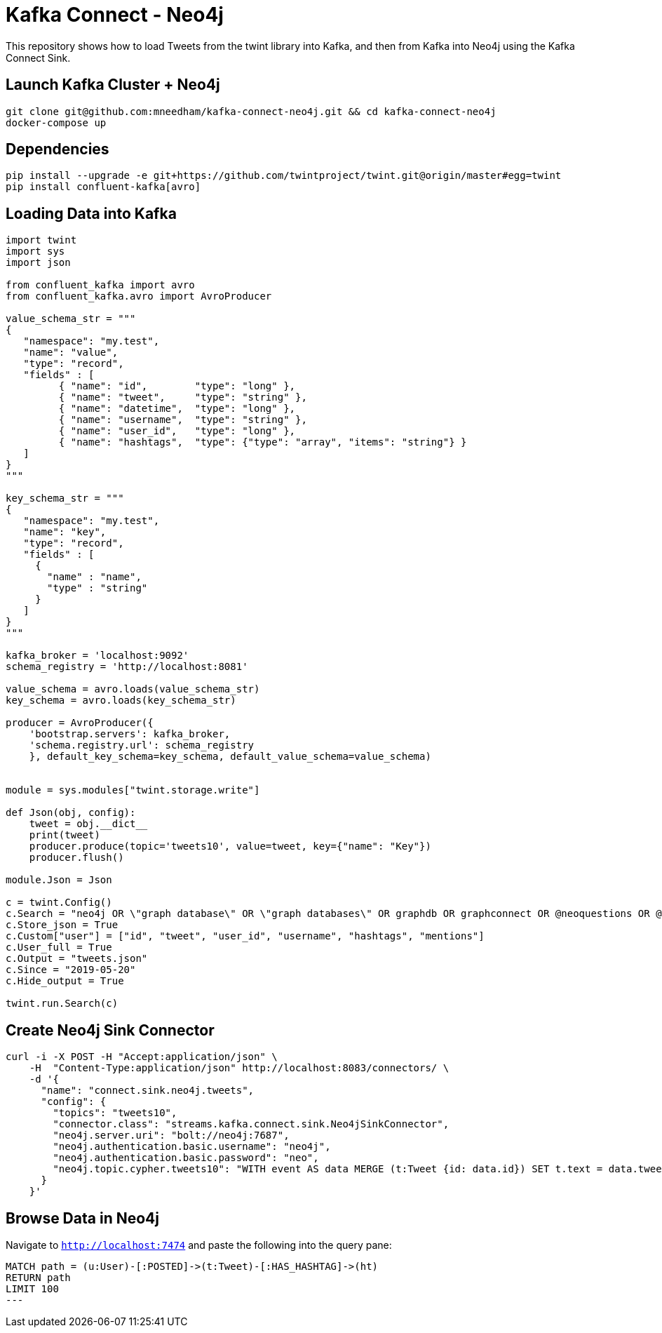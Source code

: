 = Kafka Connect - Neo4j

This repository shows how to load Tweets from the twint library into Kafka, and then from Kafka into Neo4j using the Kafka Connect Sink.

== Launch Kafka Cluster + Neo4j

[source, bash]
----
git clone git@github.com:mneedham/kafka-connect-neo4j.git && cd kafka-connect-neo4j
docker-compose up
----

== Dependencies

[source, bash]
----
pip install --upgrade -e git+https://github.com/twintproject/twint.git@origin/master#egg=twint
pip install confluent-kafka[avro]
----

== Loading Data into Kafka

[source, python]
----
import twint
import sys
import json

from confluent_kafka import avro
from confluent_kafka.avro import AvroProducer

value_schema_str = """
{
   "namespace": "my.test",
   "name": "value",
   "type": "record",
   "fields" : [
         { "name": "id",        "type": "long" },
         { "name": "tweet",     "type": "string" },
         { "name": "datetime",  "type": "long" },
         { "name": "username",  "type": "string" },
         { "name": "user_id",   "type": "long" },
         { "name": "hashtags",  "type": {"type": "array", "items": "string"} }
   ]
}
"""

key_schema_str = """
{
   "namespace": "my.test",
   "name": "key",
   "type": "record",
   "fields" : [
     {
       "name" : "name",
       "type" : "string"
     }
   ]
}
"""

kafka_broker = 'localhost:9092'
schema_registry = 'http://localhost:8081'

value_schema = avro.loads(value_schema_str)
key_schema = avro.loads(key_schema_str)

producer = AvroProducer({
    'bootstrap.servers': kafka_broker,
    'schema.registry.url': schema_registry
    }, default_key_schema=key_schema, default_value_schema=value_schema)


module = sys.modules["twint.storage.write"]

def Json(obj, config):
    tweet = obj.__dict__
    print(tweet)
    producer.produce(topic='tweets10', value=tweet, key={"name": "Key"})
    producer.flush()

module.Json = Json

c = twint.Config()
c.Search = "neo4j OR \"graph database\" OR \"graph databases\" OR graphdb OR graphconnect OR @neoquestions OR @Neo4jDE OR @Neo4jFr OR neotechnology"
c.Store_json = True
c.Custom["user"] = ["id", "tweet", "user_id", "username", "hashtags", "mentions"]
c.User_full = True
c.Output = "tweets.json"
c.Since = "2019-05-20"
c.Hide_output = True

twint.run.Search(c)
----


== Create Neo4j Sink Connector

```
curl -i -X POST -H "Accept:application/json" \
    -H  "Content-Type:application/json" http://localhost:8083/connectors/ \
    -d '{
      "name": "connect.sink.neo4j.tweets",
      "config": {
        "topics": "tweets10",
        "connector.class": "streams.kafka.connect.sink.Neo4jSinkConnector",
        "neo4j.server.uri": "bolt://neo4j:7687",
        "neo4j.authentication.basic.username": "neo4j",
        "neo4j.authentication.basic.password": "neo",
        "neo4j.topic.cypher.tweets10": "WITH event AS data MERGE (t:Tweet {id: data.id}) SET t.text = data.tweet, t.createdAt = datetime({epochmillis:data.datetime}) MERGE (u:User {username: data.username}) SET u.id = data.user_id   MERGE (u)-[:POSTED]->(t) FOREACH (ht IN data.hashtags | MERGE (hashtag:HashTag {value: ht}) MERGE (t)-[:HAS_HASHTAG]->(hashtag))"
      }
    }'
```

== Browse Data in Neo4j

Navigate to `http://localhost:7474` and paste the following into the query pane:

[source, cypher]
----
MATCH path = (u:User)-[:POSTED]->(t:Tweet)-[:HAS_HASHTAG]->(ht)
RETURN path
LIMIT 100
---
